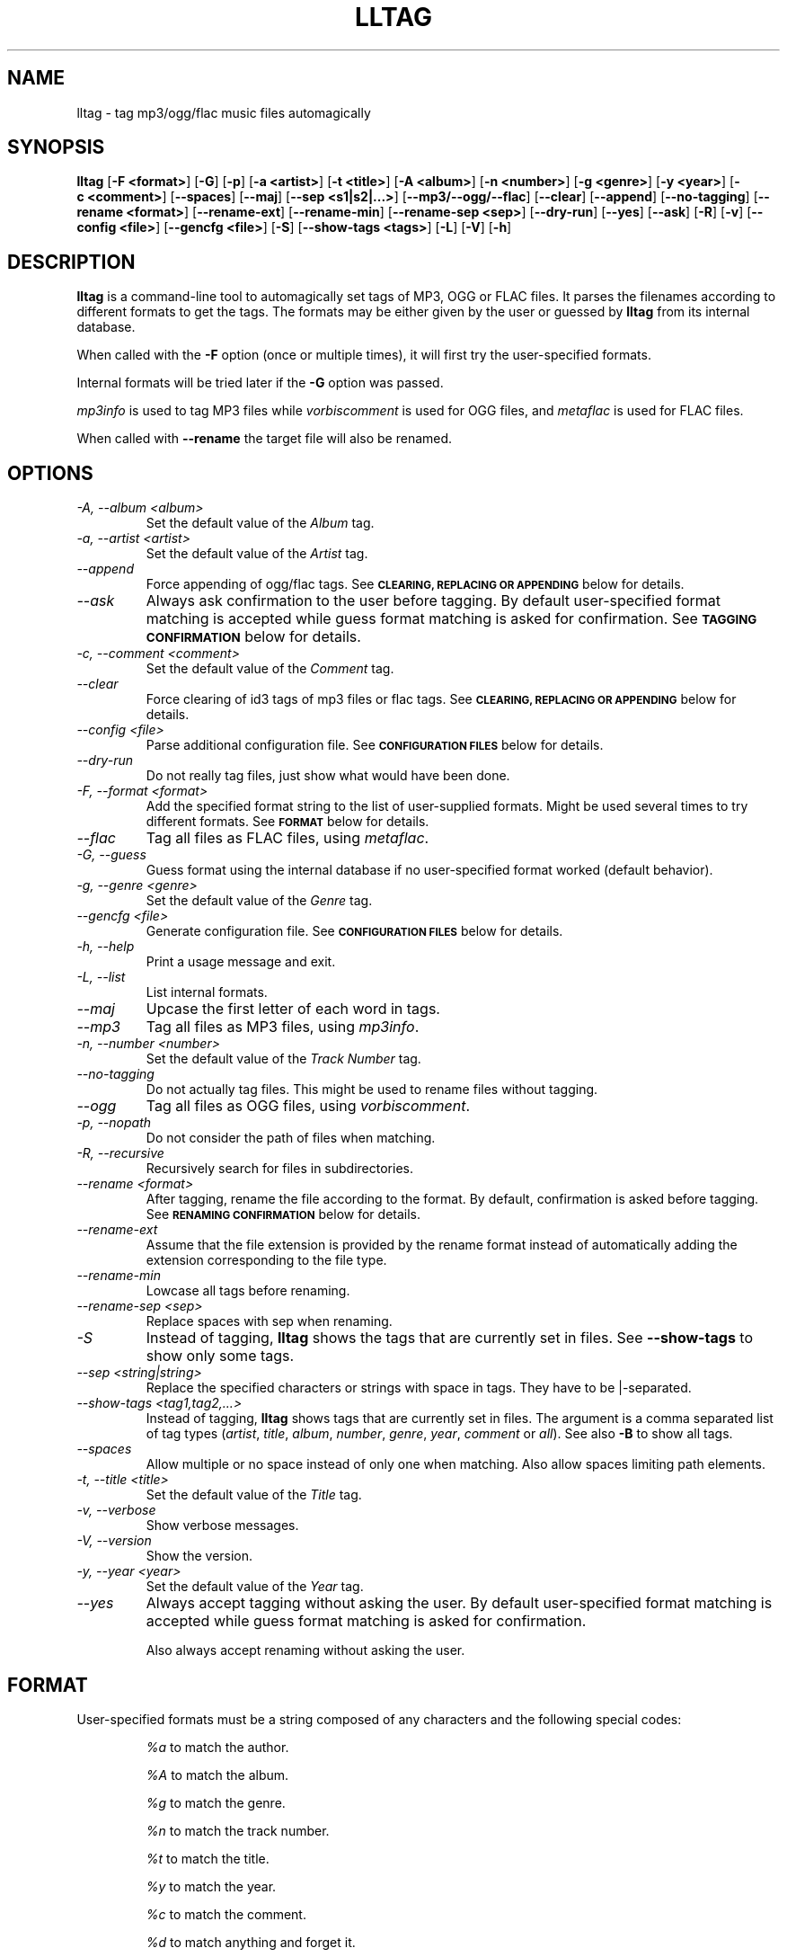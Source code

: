 .TH LLTAG 1 "March 2005"
.\"



.SH NAME
lltag \- tag mp3/ogg/flac music files automagically
.br
.\"



.SH SYNOPSIS
.B lltag
.RB [ \-F\ <format> ]
.RB [ \-G ]
.RB [ \-p ]
.RB [ \-a\ <artist> ]
.RB [ \-t\ <title> ]
.RB [ \-A\ <album> ]
.RB [ \-n\ <number> ]
.RB [ \-g\ <genre> ]
.RB [ \-y\ <year> ]
.RB [ \-c\ <comment> ]
.RB [ \-\-spaces ]
.RB [ \-\-maj ]
.RB [ \-\-sep\ <s1|s2|...> ]
.RB [ \-\-mp3/\-\-ogg/\-\-flac ]
.RB [ \-\-clear ]
.RB [ \-\-append ]
.RB [ \-\-no-tagging ]
.RB [ \-\-rename\ <format> ]
.RB [ \-\-rename\-ext ]
.RB [ \-\-rename\-min ]
.RB [ \-\-rename\-sep\ <sep> ]
.RB [ \-\-dry\-run ]
.RB [ \-\-yes ]
.RB [ \-\-ask ]
.RB [ \-R ]
.RB [ \-v ]
.RB [ \-\-config\ <file> ]
.RB [ \-\-gencfg\ <file> ]
.RB [ \-S ]
.RB [ \-\-show-tags\ <tags> ]
.RB [ \-L ]
.RB [ \-V ]
.RB [ \-h ]
.\"



.SH DESCRIPTION
.B lltag
is a command-line tool to automagically set tags of
MP3, OGG or FLAC files.
It parses the filenames according to different formats
to get the tags.
The formats may be either given by the user or guessed
by
.B lltag
from its internal database.

When called with the
.B \-F
option (once or multiple times), it will first try
the user-specified formats.

Internal formats will be tried later if the
.B \-G
option was passed.

\fImp3info\fR is used to tag MP3 files
while \fIvorbiscomment\fR is used for OGG files,
and \fImetaflac\fR is used for FLAC files.

When called with
.B \-\-rename
the target file will also be renamed.



.SH OPTIONS

.TP
.I "\-A, \-\-album <album>"
Set the default value of the \fIAlbum\fR tag.

.TP
.I "\-a, \-\-artist <artist>"
Set the default value of the \fIArtist\fR tag.

.TP
.I "\-\-append"
Force appending of ogg/flac tags.
See
.SM
.B CLEARING, REPLACING OR APPENDING
below for details.

.TP
.I "\-\-ask"
Always ask confirmation to the user before tagging.
By default user-specified format matching is accepted
while guess format matching is asked for confirmation.
See
.SM
.B TAGGING CONFIRMATION
below for details.

.TP
.I "\-c, \-\-comment <comment>"
Set the default value of the \fIComment\fR tag.

.TP
.I "\-\-clear"
Force clearing of id3 tags of mp3 files or flac tags.
See
.SM
.B CLEARING, REPLACING OR APPENDING
below for details.

.TP
.I "\-\-config <file>"
Parse additional configuration file.
See
.SM
.B CONFIGURATION FILES
below for details.

.TP
.I "\-\-dry\-run"
Do not really tag files, just show what would have been done.

.TP
.I "\-F, \-\-format <format>"
Add the specified format string to the list of user-supplied formats.
Might be used several times to try different formats.
See
.SM
.B FORMAT
below for details.

.TP
.I "\-\-flac"
Tag all files as FLAC files, using \fImetaflac\fR.

.TP
.I "\-G, \-\-guess"
Guess format using the internal database if no user-specified format
worked (default behavior).

.TP
.I "\-g, \-\-genre <genre>"
Set the default value of the \fIGenre\fR tag.

.TP
.I "\-\-gencfg <file>"
Generate configuration file.
See
.SM
.B CONFIGURATION FILES
below for details.

.TP
.I "\-h, \-\-help"
Print a usage message and exit.

.TP
.I "\-L, \-\-list"
List internal formats.

.TP
.I "\-\-maj"
Upcase the first letter of each word in tags.

.TP
.I "\-\-mp3"
Tag all files as MP3 files, using \fImp3info\fR.

.TP
.I "\-n, \-\-number <number>"
Set the default value of the \fITrack Number\fR tag.

.TP
.I "\-\-no\-tagging"
Do not actually tag files. This might be used to rename files
without tagging.

.TP
.I "\-\-ogg"
Tag all files as OGG files, using \fIvorbiscomment\fR.

.TP
.I "\-p, \-\-nopath"
Do not consider the path of files when matching.

.TP
.I "\-R, \-\-recursive"
Recursively search for files in subdirectories.

.TP
.I "\-\-rename <format>"
After tagging, rename the file according to the format.
By default, confirmation is asked before tagging.
See
.SM
.B RENAMING CONFIRMATION
below for details.

.TP
.I "\-\-rename\-ext"
Assume that the file extension is provided by the rename format
instead of automatically adding the extension corresponding to
the file type.

.TP
.I "\-\-rename\-min"
Lowcase all tags before renaming.

.TP
.I "\-\-rename\-sep <sep>"
Replace spaces with sep when renaming.

.TP
.I "\-S"
Instead of tagging,
.B lltag
shows the tags that are currently set in files.
See
.B "\-\-show-tags"
to show only some tags.

.TP
.I "\-\-sep <string|string>"
Replace the specified characters or strings with space in tags.
They have to be |-separated.

.TP
.I "\-\-show-tags <tag1,tag2,...>"
Instead of tagging,
.B lltag
shows tags that are currently set in files.
The argument is a comma separated list of tag types
(\fIartist\fR, \fItitle\fR, \fIalbum\fR, \fInumber\fR,
\fIgenre\fR, \fIyear\fR, \fIcomment\fR or \fIall\fR).
See also
.B "\-B"
to show all tags.

.TP
.I "\-\-spaces"
Allow multiple or no space instead of only one when matching.
Also allow spaces limiting path elements.

.TP
.I "\-t, \-\-title <title>"
Set the default value of the \fITitle\fR tag.

.TP
.I "\-v, \-\-verbose"
Show verbose messages.

.TP
.I "\-V, \-\-version"
Show the version.

.TP
.I "\-y, \-\-year <year>"
Set the default value of the \fIYear\fR tag.

.TP
.I "\-\-yes"
Always accept tagging without asking the user.
By default user-specified format matching is accepted
while guess format matching is asked for confirmation.

Also always accept renaming without asking the user.



.SH FORMAT
User-specified formats must be a string composed of any characters
and the following special codes:
.RS

.I "%a"
to match the author.

.I "%A"
to match the album.

.I "%g"
to match the genre.

.I "%n"
to match the track number.

.I "%t"
to match the title.

.I "%y"
to match the year.

.I "%c"
to match the comment.

.I "%d"
to match anything and forget it.

.I "%%"
to match %.



.SH CLEARING, REPLACING OR APPENDING
Id3 tags of mp3 files are a set of 7 independent fields,
while ogg/flac tags is a unique stream of one field per line.
That is why mp3 tags may be changed independently while
ogg/flac tags may be reset or appended.

Thus,
.IR lltag
clears ogg tag by default before setting the new ones,
while it only replaces mp3 tags.

.IR lltag
may either replace (by default), append or reset flac tags since
.I metaflac
is flexible enough to do so.

If
.I \-\-clear
is passed, all mp3/flac tags will be cleared first.
This does not impact ogg tagging since it clears by default.

If
.I \-\-append
is passed, ogg/flac tags are appended to the existing ones.
This does not impact mp3 tagging since appending is impossible
(newly-defined existing tags are replaced, others are kept).



.SH TAGGING CONFIRMATION
When
.I \-\-ask
is passed or when guessing, each matching will lead to
a confirmation message before tagging.
Available behaviors are:

.B y
.RS
Tag current file with current format.
.RE

.B v
.RS
View which tags would be set.
.RE

.B u
.RS
Tag current file with current format.
Then use current format for all remaining matching files.
When a non-matching file is reached, stop using this
preferred format.
.RE

.B a
.RS
Tag current file with current format.
Then, never asking for a confirmation anymore.
.RE

.B e
.RS
Edit current fields before tagging, including fields
that are non matched by the format, and default values.
Editing ends by tagging or canceling (return to confirmation menu).
The current value, if defined, is shown in parenthesis.
Pressing
.BI <enter>
will keep this value.
Entering
.BI CLEAR
will empty it.
.RE

.B n
.RS
Don't tag current file with this format.
Try the next matching format on the current file.
.RE

.B p
.RS
When matching is done through combination of a path parser
and a filename parser, keep the filename parser and try the
next path parser on the current file.
.RE

.B s
.RS
Skip the current file, don't tag it at all.
.RE

.B h
.RS
Show help about confirmation.
.RE



.SH RENAMING CONFIRMATION
By default, before renaming, a confirmation is asked to the user.
You may bypass it by passing
.I \-\-yes
on the command line.

If the rename format uses a field that is not defined,
a warning is shown and confirmation is always asked.

Available behaviors when renaming are:

.B y
.RS
Rename current file with current new filename.
.RE

.B a
.RS
Rename current file with current new filename.
Then, never asking for a renaming confirmation anymore.
.RE

.B e
.RS
Edit current new filename before renaming.
.RE

.B n
.RS
Don't rename current file.
.RE

.B h
.RS
Show help about confirmation.
.RE



.SH INTERNAL FORMATS
The internal format database is usually stored in
.IR "/etc/lltag/formats" .
The user may override this file by defining a
.IR "$HOME/.lltag/formats" .
If this file exists, the system-wide one is ignored.

These files contain entries composed of :

.RE
.I [%n - %a - %t]
.RS
A title between bracket
.RE
.I type = filename
.RS
The type is either
.IR filename
or
.IR "path"
.RE
.I regexp = %L%N%S-%S%A%S-%S%A%L
.RS
A format composed of %L for limiting space, %N for numbers, %S for a space,
%A for anything (except /), %P for any path and %% for %.
.RE
.I indices = n,a,t
.RS
A list of format letters corresponding to %N or %A field in the previous format
(See
.SM
.B FORMAT
for a list of these letters).



.SH CONFIGURATION FILES
.IR lltag
reads some configuration files before parsing command line options.
The system-wide configuration file is defined in
.I /etc/lltag/config
where all options are documented.

It also reads
.I $HOME/.lltag/config
if it exists.

The user may also add another configurable file with
.I --config .

.IR lltag
may also generate a configuration with
.I --gencfg .



.SH FILES
.RE
.I /etc/lltag/formats
.RS
System-wide internal format database.
See
.SM
.B INTERNAL FORMATS
for details.
.RE
.I $HOME/.lltag/formats
.RS
User internal format database. If it exists, the system-wide one is ignored.
.RE
.I /etc/lltag/config
.RS
System-wide configuration file, with documentation.
See
.SM
.B CONFIGURATION FILES
for details.
.RE
.I $HOME/.lltag/config
.RS
User configuration file.



.SH AUTHOR
Brice Goglin
.br
